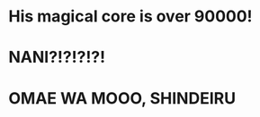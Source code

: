:PROPERTIES:
:Score: 4
:DateUnix: 1501034104.0
:DateShort: 2017-Jul-26
:END:

* His magical core is over 90000!
  :PROPERTIES:
  :CUSTOM_ID: his-magical-core-is-over-90000
  :END:
* NANI?!?!?!?!
  :PROPERTIES:
  :CUSTOM_ID: nani
  :END:
* OMAE WA MOOO, SHINDEIRU
  :PROPERTIES:
  :CUSTOM_ID: omae-wa-mooo-shindeiru
  :END: